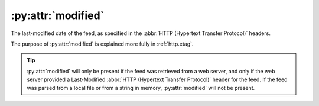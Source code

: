 :py:attr:`modified`
===================

The last-modified date of the feed, as specified in the
:abbr:`HTTP (Hypertext Transfer Protocol)` headers.

The purpose of :py:attr:`modified` is explained more fully in :ref:`http.etag`.

.. tip::

    :py:attr:`modified` will only be present if the feed was retrieved from a web
    server, and only if the web server provided a Last-Modified
    :abbr:`HTTP (Hypertext Transfer Protocol)` header for the feed.  If the feed
    was parsed from a local file or from a string in memory, :py:attr:`modified`
    will not be present.

